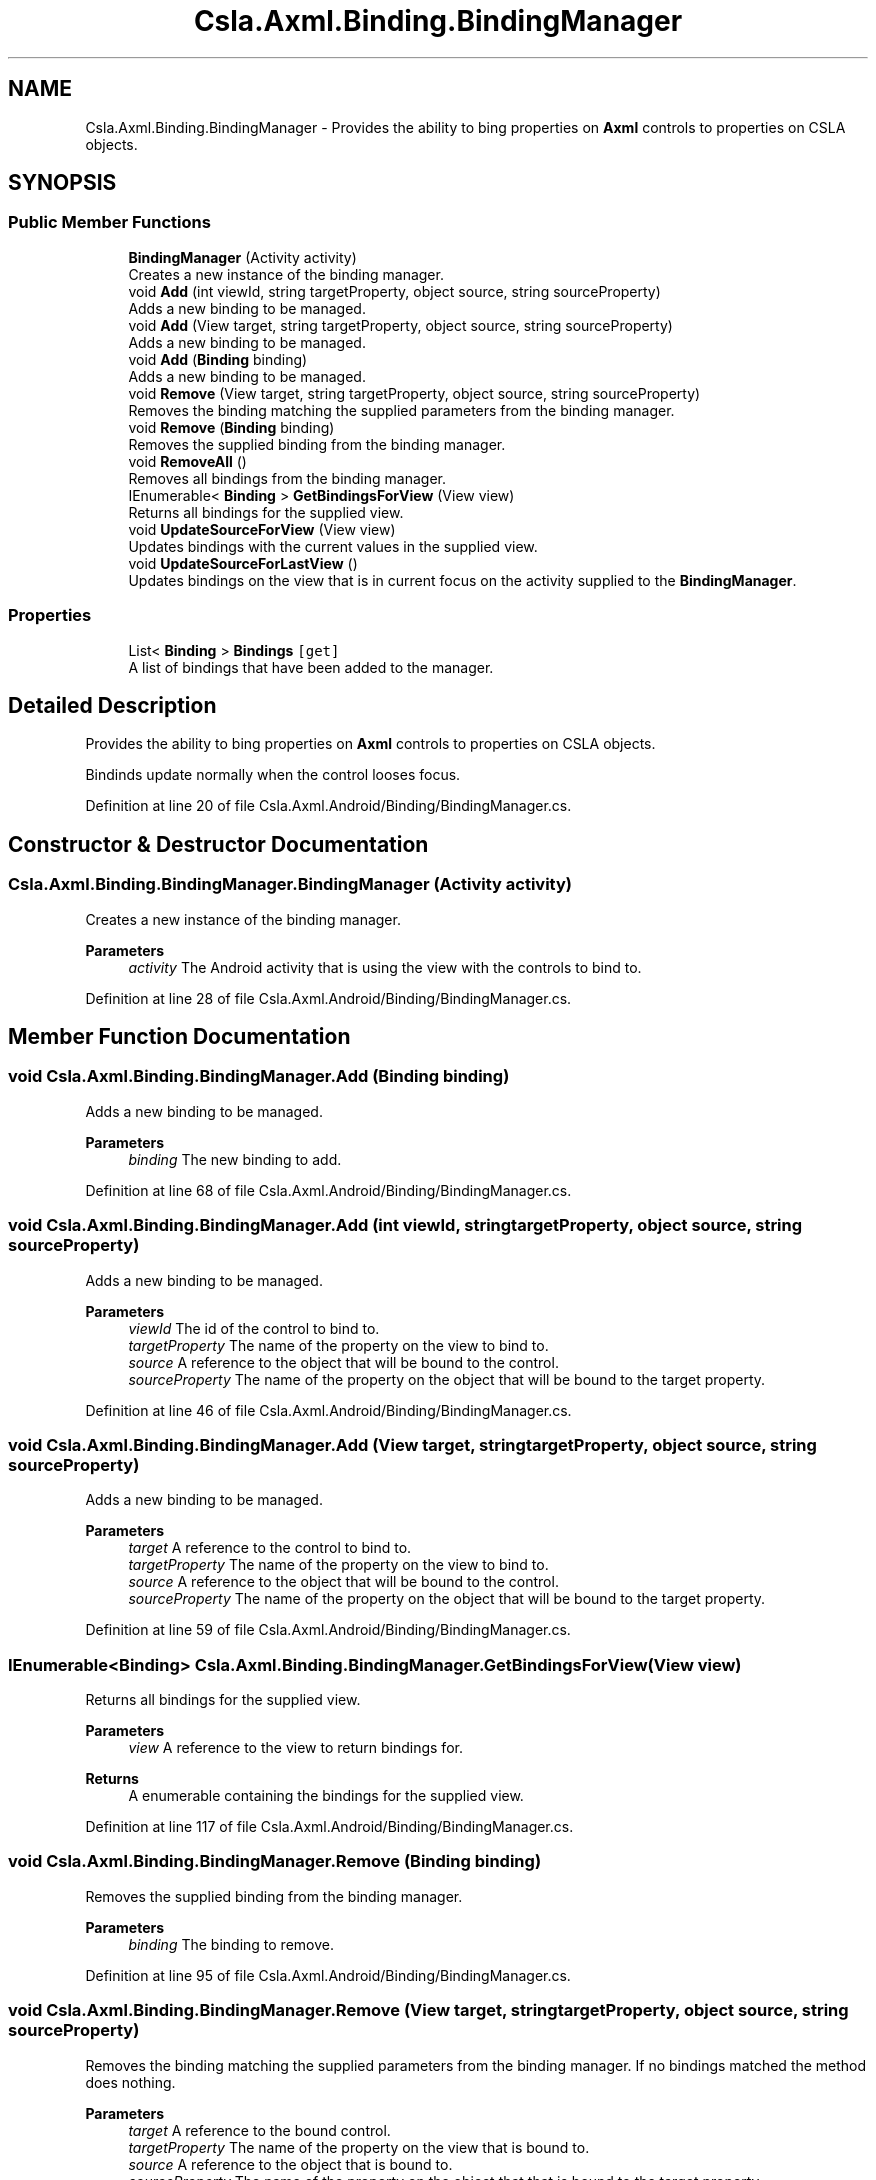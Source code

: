 .TH "Csla.Axml.Binding.BindingManager" 3 "Thu Jul 22 2021" "Version 5.4.2" "CSLA.NET" \" -*- nroff -*-
.ad l
.nh
.SH NAME
Csla.Axml.Binding.BindingManager \- Provides the ability to bing properties on \fBAxml\fP controls to properties on CSLA objects\&.  

.SH SYNOPSIS
.br
.PP
.SS "Public Member Functions"

.in +1c
.ti -1c
.RI "\fBBindingManager\fP (Activity activity)"
.br
.RI "Creates a new instance of the binding manager\&. "
.ti -1c
.RI "void \fBAdd\fP (int viewId, string targetProperty, object source, string sourceProperty)"
.br
.RI "Adds a new binding to be managed\&. "
.ti -1c
.RI "void \fBAdd\fP (View target, string targetProperty, object source, string sourceProperty)"
.br
.RI "Adds a new binding to be managed\&. "
.ti -1c
.RI "void \fBAdd\fP (\fBBinding\fP binding)"
.br
.RI "Adds a new binding to be managed\&. "
.ti -1c
.RI "void \fBRemove\fP (View target, string targetProperty, object source, string sourceProperty)"
.br
.RI "Removes the binding matching the supplied parameters from the binding manager\&. "
.ti -1c
.RI "void \fBRemove\fP (\fBBinding\fP binding)"
.br
.RI "Removes the supplied binding from the binding manager\&. "
.ti -1c
.RI "void \fBRemoveAll\fP ()"
.br
.RI "Removes all bindings from the binding manager\&. "
.ti -1c
.RI "IEnumerable< \fBBinding\fP > \fBGetBindingsForView\fP (View view)"
.br
.RI "Returns all bindings for the supplied view\&. "
.ti -1c
.RI "void \fBUpdateSourceForView\fP (View view)"
.br
.RI "Updates bindings with the current values in the supplied view\&. "
.ti -1c
.RI "void \fBUpdateSourceForLastView\fP ()"
.br
.RI "Updates bindings on the view that is in current focus on the activity supplied to the \fBBindingManager\fP\&. "
.in -1c
.SS "Properties"

.in +1c
.ti -1c
.RI "List< \fBBinding\fP > \fBBindings\fP\fC [get]\fP"
.br
.RI "A list of bindings that have been added to the manager\&. "
.in -1c
.SH "Detailed Description"
.PP 
Provides the ability to bing properties on \fBAxml\fP controls to properties on CSLA objects\&. 

Bindinds update normally when the control looses focus\&.
.PP
Definition at line 20 of file Csla\&.Axml\&.Android/Binding/BindingManager\&.cs\&.
.SH "Constructor & Destructor Documentation"
.PP 
.SS "Csla\&.Axml\&.Binding\&.BindingManager\&.BindingManager (Activity activity)"

.PP
Creates a new instance of the binding manager\&. 
.PP
\fBParameters\fP
.RS 4
\fIactivity\fP The Android activity that is using the view with the controls to bind to\&.
.RE
.PP

.PP
Definition at line 28 of file Csla\&.Axml\&.Android/Binding/BindingManager\&.cs\&.
.SH "Member Function Documentation"
.PP 
.SS "void Csla\&.Axml\&.Binding\&.BindingManager\&.Add (\fBBinding\fP binding)"

.PP
Adds a new binding to be managed\&. 
.PP
\fBParameters\fP
.RS 4
\fIbinding\fP The new binding to add\&.
.RE
.PP

.PP
Definition at line 68 of file Csla\&.Axml\&.Android/Binding/BindingManager\&.cs\&.
.SS "void Csla\&.Axml\&.Binding\&.BindingManager\&.Add (int viewId, string targetProperty, object source, string sourceProperty)"

.PP
Adds a new binding to be managed\&. 
.PP
\fBParameters\fP
.RS 4
\fIviewId\fP The id of the control to bind to\&.
.br
\fItargetProperty\fP The name of the property on the view to bind to\&.
.br
\fIsource\fP A reference to the object that will be bound to the control\&.
.br
\fIsourceProperty\fP The name of the property on the object that will be bound to the target property\&.
.RE
.PP

.PP
Definition at line 46 of file Csla\&.Axml\&.Android/Binding/BindingManager\&.cs\&.
.SS "void Csla\&.Axml\&.Binding\&.BindingManager\&.Add (View target, string targetProperty, object source, string sourceProperty)"

.PP
Adds a new binding to be managed\&. 
.PP
\fBParameters\fP
.RS 4
\fItarget\fP A reference to the control to bind to\&.
.br
\fItargetProperty\fP The name of the property on the view to bind to\&.
.br
\fIsource\fP A reference to the object that will be bound to the control\&.
.br
\fIsourceProperty\fP The name of the property on the object that will be bound to the target property\&.
.RE
.PP

.PP
Definition at line 59 of file Csla\&.Axml\&.Android/Binding/BindingManager\&.cs\&.
.SS "IEnumerable<\fBBinding\fP> Csla\&.Axml\&.Binding\&.BindingManager\&.GetBindingsForView (View view)"

.PP
Returns all bindings for the supplied view\&. 
.PP
\fBParameters\fP
.RS 4
\fIview\fP A reference to the view to return bindings for\&.
.RE
.PP
\fBReturns\fP
.RS 4
A enumerable containing the bindings for the supplied view\&.
.RE
.PP

.PP
Definition at line 117 of file Csla\&.Axml\&.Android/Binding/BindingManager\&.cs\&.
.SS "void Csla\&.Axml\&.Binding\&.BindingManager\&.Remove (\fBBinding\fP binding)"

.PP
Removes the supplied binding from the binding manager\&. 
.PP
\fBParameters\fP
.RS 4
\fIbinding\fP The binding to remove\&.
.RE
.PP

.PP
Definition at line 95 of file Csla\&.Axml\&.Android/Binding/BindingManager\&.cs\&.
.SS "void Csla\&.Axml\&.Binding\&.BindingManager\&.Remove (View target, string targetProperty, object source, string sourceProperty)"

.PP
Removes the binding matching the supplied parameters from the binding manager\&. If no bindings matched the method does nothing\&.
.PP
\fBParameters\fP
.RS 4
\fItarget\fP A reference to the bound control\&.
.br
\fItargetProperty\fP The name of the property on the view that is bound to\&.
.br
\fIsource\fP A reference to the object that is bound to\&.
.br
\fIsourceProperty\fP The name of the property on the object that that is bound to the target property\&.
.RE
.PP

.PP
Definition at line 81 of file Csla\&.Axml\&.Android/Binding/BindingManager\&.cs\&.
.SS "void Csla\&.Axml\&.Binding\&.BindingManager\&.RemoveAll ()"

.PP
Removes all bindings from the binding manager\&. 
.PP
Definition at line 104 of file Csla\&.Axml\&.Android/Binding/BindingManager\&.cs\&.
.SS "void Csla\&.Axml\&.Binding\&.BindingManager\&.UpdateSourceForLastView ()"

.PP
Updates bindings on the view that is in current focus on the activity supplied to the \fBBindingManager\fP\&. 
.PP
Definition at line 135 of file Csla\&.Axml\&.Android/Binding/BindingManager\&.cs\&.
.SS "void Csla\&.Axml\&.Binding\&.BindingManager\&.UpdateSourceForView (View view)"

.PP
Updates bindings with the current values in the supplied view\&. 
.PP
\fBParameters\fP
.RS 4
\fIview\fP The view to update bindings for\&.
.RE
.PP

.PP
Definition at line 126 of file Csla\&.Axml\&.Android/Binding/BindingManager\&.cs\&.
.SH "Property Documentation"
.PP 
.SS "List<\fBBinding\fP> Csla\&.Axml\&.Binding\&.BindingManager\&.Bindings\fC [get]\fP"

.PP
A list of bindings that have been added to the manager\&. 
.PP
Definition at line 37 of file Csla\&.Axml\&.Android/Binding/BindingManager\&.cs\&.

.SH "Author"
.PP 
Generated automatically by Doxygen for CSLA\&.NET from the source code\&.
